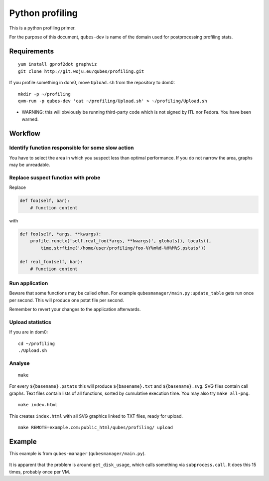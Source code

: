 ================
Python profiling
================

This is a python profiling primer.

For the purpose of this document, ``qubes-dev`` is name of the domain
used for postprocessing profiling stats.

Requirements
============

::

   yum install gprof2dot graphviz
   git clone http://git.woju.eu/qubes/profiling.git

If you profile something in dom0, move ``Upload.sh`` from the repository
to dom0:

::

   mkdir -p ~/profiling
   qvm-run -p qubes-dev 'cat ~/profiling/Upload.sh' > ~/profiling/Upload.sh

-  WARNING: this will obviously be running third-party code which is not
   signed by ITL nor Fedora. You have been warned.

Workflow
========

Identify function responsible for some slow action
--------------------------------------------------

You have to select the area in which you suspect less than optimal
performance. If you do not narrow the area, graphs may be unreadable.

Replace suspect function with probe
-----------------------------------

Replace

.. code:: python

   def foo(self, bar):
       # function content

with

.. code:: python

   def foo(self, *args, **kwargs):
       profile.runctx('self.real_foo(*args, **kwargs)', globals(), locals(),
           time.strftime('/home/user/profiling/foo-%Y%m%d-%H%M%S.pstats'))

   def real_foo(self, bar):
       # function content

Run application
---------------

Beware that some functions may be called often. For example
``qubesmanager/main.py:update_table`` gets run once per second. This
will produce one pstat file per second.

Remember to revert your changes to the application afterwards.

Upload statistics
-----------------

If you are in dom0:

::

   cd ~/profiling
   ./Upload.sh

Analyse
-------

::

   make

For every ``${basename}.pstats`` this will produce ``${basename}.txt``
and ``${basename}.svg``. SVG files contain call graphs. Text files
contain lists of all functions, sorted by cumulative execution time. You
may also try ``make all-png``.

::

   make index.html

This creates ``index.html`` with all SVG graphics linked to TXT files,
ready for upload.

::

   make REMOTE=example.com:public_html/qubes/profiling/ upload

Example
=======

This example is from ``qubes-manager`` (``qubesmanager/main.py``).

.. figure:: /attachment/doc/update_table-20140424-170010.svg
   :alt: “update_table-20140424-170010.svg”


It is apparent that the problem is around ``get_disk_usage``, which
calls something via ``subprocess.call``. It does this 15 times, probably
once per VM.
